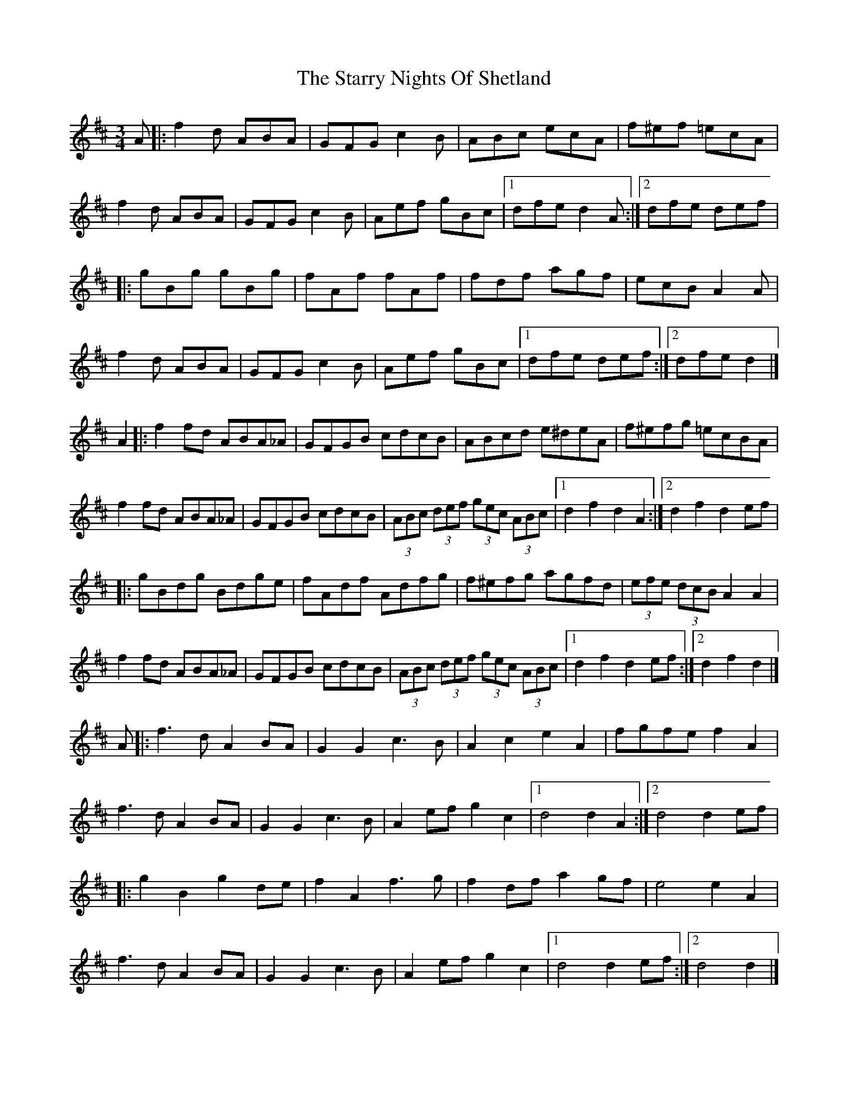 X: 11
T: Starry Nights Of Shetland, The
Z: DonaldK
S: https://thesession.org/tunes/7357#setting18882
R: waltz
M: 3/4
L: 1/8
K: Dmaj
A|:f2d ABA|GFG c2B|ABc ecA|f^ef =ecA|f2d ABA|GFG c2B|Aef gBc|[1dfe d2A:|[2dfe def||:gBg gBg|fAf fAf|fdf agf|ecB A2A|f2d ABA|GFG c2B|Aef gBc|[1dfe def:|[2dfe d2|]A2|:f2fd ABA_A|GFGB cdcB|ABcd e^deA|f^efg =ecBA|f2fd ABA_A|GFGB cdcB|(3ABc (3def (3gec (3ABc|[1d2f2 d2A2:|[2d2f2 d2ef||:gBdg Bdge|fAdf Adfg|f^efg agfd|(3efe (3dcB A2A2|f2fd ABA_A|GFGB cdcB|(3ABc (3def (3gec (3ABc|[1d2f2 d2ef:|[2d2f2 d2|]A|:f3d A2BA|G2G2 c3B|A2c2 e2A2|fgfe f2A2|f3d A2BA|G2G2 c3B|A2ef g2c2|[1d4 d2A2:|[2d4 d2ef||:g2B2 g2de|f2A2 f3g|f2df a2gf|e4 e2A2|f3d A2BA|G2G2 c3B|A2ef g2c2|[1d4 d2ef:|[2d4 d2|]A|f<ff>d A2B>A|G<GG>B c2-c>B|A<AA>c e>dc<A|A<ff>g e2-e>A|f<ff>d A2B>A|G<GG>B c2-c>B|A>ce<f g>eB<c|d4 d2 e>f|g2B>g g<Bg2|f2A>f f<Af>g|f2d>f a>gf<d|e>d c/d/e/f/ e/d/c/B/ A>A|f<ff>d A2B>A|G<GG>B c2-c>B|A>ce<f g>eB<c|d4 d2|]A2|:fedB A2BA|GABd cdcB|ABcd eAce|fedB A3A|fedB A2BA|GABd cdcB|Acef geBc|[1dfec d2A2:|[2dfec d2ef||:gdBd (3gag eg|fdAd (3fgf eg|fdfg agfd|edcB ABcA|fedB A2BA|GABd cdcB|Acef geBc|[1dfec d2ef:|[2dfec d2|]
